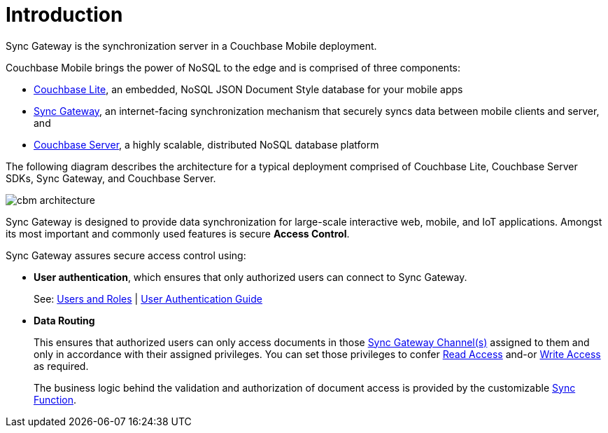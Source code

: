 = Introduction

Sync Gateway is the synchronization server in a Couchbase Mobile deployment.

Couchbase Mobile brings the power of NoSQL to the edge and is comprised of three components:

* xref:couchbase-lite::introduction.adoc[Couchbase Lite], an embedded, NoSQL JSON Document Style database for your mobile apps
* xref:sync-gateway::introduction.adoc[Sync Gateway], an internet-facing synchronization mechanism that securely syncs data between mobile clients and server, and
* xref:server:introduction:intro.adoc[Couchbase Server], a highly scalable, distributed NoSQL database platform

The following diagram describes the architecture for a typical deployment comprised of Couchbase Lite, Couchbase Server SDKs, Sync Gateway, and Couchbase Server.

image::cbm-architecture.png[]

Sync Gateway is designed to provide data synchronization for large-scale interactive web, mobile, and IoT applications.
Amongst its most important and commonly used features is secure **Access Control**.


Sync Gateway assures secure access control using:

* **User authentication**, which ensures that only authorized users can connect to Sync Gateway.
+
See:
xref:users-and-roles.adoc[Users and Roles] |
xref:authentication.adoc[User Authentication Guide]
+
* *Data Routing*
+
This ensures that authorized users can only access documents in those xref:sync-gateway-channels.adoc[Sync Gateway Channel(s)] assigned to them and only in accordance with their assigned privileges.
You can set those privileges to confer xref:read-access.adoc[Read Access] and-or xref:write-access.adoc[Write Access] as required.
+
The business logic behind the validation and authorization of document access is provided by the customizable xref:sync-function.adoc[Sync Function].
+
